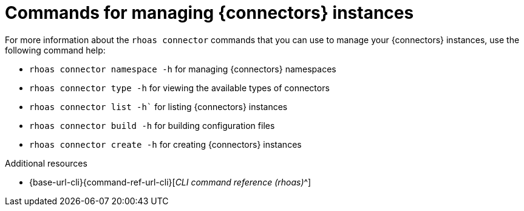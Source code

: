 [id='proc-commands-managing-connectors_{context}']
= Commands for managing {connectors} instances
:imagesdir: ../_images

[role="_abstract"]
For more information about the `rhoas connector` commands that you can use to manage your {connectors} instances, use the following command help:

* `rhoas connector namespace -h` for managing {connectors} namespaces
* `rhoas connector type -h` for viewing the available types of connectors
* `rhoas connector list -h`` for listing {connectors} instances
* `rhoas connector build -h` for building configuration files
* `rhoas connector create -h` for creating {connectors} instances

[role="_additional-resources"]
.Additional resources
* {base-url-cli}{command-ref-url-cli}[_CLI command reference (rhoas)_^]

ifdef::parent-context[:context: {parent-context}]
ifndef::parent-context[:!context:]
